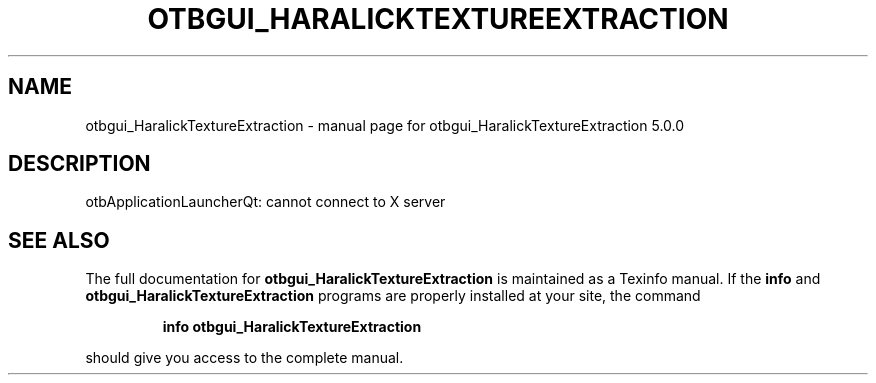.\" DO NOT MODIFY THIS FILE!  It was generated by help2man 1.46.4.
.TH OTBGUI_HARALICKTEXTUREEXTRACTION "1" "September 2015" "otbgui_HaralickTextureExtraction 5.0.0" "User Commands"
.SH NAME
otbgui_HaralickTextureExtraction \- manual page for otbgui_HaralickTextureExtraction 5.0.0
.SH DESCRIPTION
otbApplicationLauncherQt: cannot connect to X server
.SH "SEE ALSO"
The full documentation for
.B otbgui_HaralickTextureExtraction
is maintained as a Texinfo manual.  If the
.B info
and
.B otbgui_HaralickTextureExtraction
programs are properly installed at your site, the command
.IP
.B info otbgui_HaralickTextureExtraction
.PP
should give you access to the complete manual.
